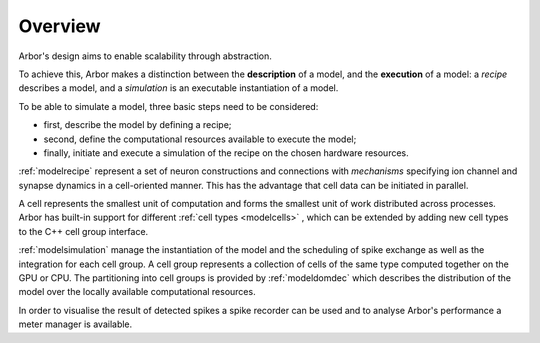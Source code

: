 .. _modelintro:

Overview
=========
Arbor's design aims to enable scalability through abstraction.

To achieve this, Arbor makes a distinction between the **description** of a model, and the
**execution** of a model:
a *recipe* describes a model, and a *simulation* is an executable instantiation of a model.

To be able to simulate a model, three basic steps need to be considered:

* first, describe the model by defining a recipe;
* second, define the computational resources available to execute the model;
* finally, initiate and execute a simulation of the recipe on the chosen hardware resources.

:ref:`modelrecipe` represent a set of neuron constructions and connections with *mechanisms* specifying ion channel and synapse dynamics in a cell-oriented manner. This has the advantage that cell data can be initiated in parallel.

A cell represents the smallest unit of computation and forms the smallest unit of work distributed across processes. Arbor has built-in support for different :ref:`cell types <modelcells>` , which can be extended by adding new cell types to the C++ cell group interface.

:ref:`modelsimulation` manage the instantiation of the model and the scheduling of spike exchange as well as the integration for each cell group. A cell group represents a collection of cells of the same type computed together on the GPU or CPU. The partitioning into cell groups is provided by :ref:`modeldomdec` which describes the distribution of the model over the locally available computational resources.

In order to visualise the result of detected spikes a spike recorder can be used and to analyse Arbor's performance a meter manager is available.
